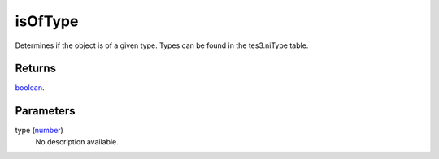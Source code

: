 isOfType
====================================================================================================

Determines if the object is of a given type. Types can be found in the tes3.niType table.

Returns
----------------------------------------------------------------------------------------------------

`boolean`_.

Parameters
----------------------------------------------------------------------------------------------------

type (`number`_)
    No description available.

.. _`boolean`: ../../../lua/type/boolean.html
.. _`number`: ../../../lua/type/number.html
